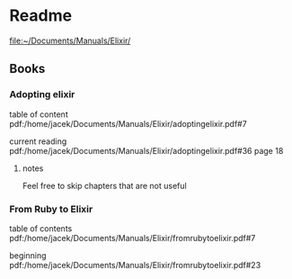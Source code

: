* Readme

file:~/Documents/Manuals/Elixir/

** Books

*** Adopting elixir
table of content
pdf:/home/jacek/Documents/Manuals/Elixir/adoptingelixir.pdf#7

current reading
pdf:/home/jacek/Documents/Manuals/Elixir/adoptingelixir.pdf#36
page 18

**** notes
Feel free to skip chapters that are not useful

*** From Ruby to Elixir
table of contents
pdf:/home/jacek/Documents/Manuals/Elixir/fromrubytoelixir.pdf#7

beginning
pdf:/home/jacek/Documents/Manuals/Elixir/fromrubytoelixir.pdf#23
